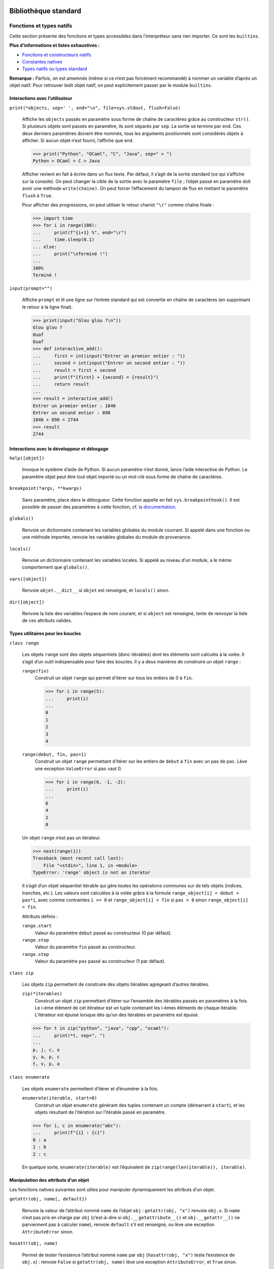 Bibliothèque standard
=====================

Fonctions et types natifs
~~~~~~~~~~~~~~~~~~~~~~~~~

Cette section présente des fonctions et types accessibles dans
l’interpréteur sans rien importer. Ce sont les ``builtins``.

**Plus d’informations et listes exhaustives :**

-  `Fonctions et constructeurs
   natifs <https://docs.python.org/fr/3/library/functions.html>`__

-  `Constantes
   natives <https://docs.python.org/fr/3/library/constants.html>`__

-  `Types natifs ou types
   standard <https://docs.python.org/fr/3/library/stdtypes.html>`__

**Remarque :** Parfois, on est amemnés (même si ce n’est pas forcément
recommandé) à nommer un variable d’après un objet natif. Pour retrouver
ledit objet natif, on peut explicitement passer par le module
``builtins``.

Interactions avec l’utilisateur
^^^^^^^^^^^^^^^^^^^^^^^^^^^^^^^

``print(*objects, sep=' ', end="\n", file=sys.stdout, flush=False)``
    

   Affiche les ``objects`` passés en paramètre sous forme de chaîne de
   caractères grâce au constructeur ``str()``. Si plusieurs objets sont
   passés en paramètre, ils sont séparés par ``sep``. La sortie se
   termine par ``end``. Ces deux derniers paramètres doivent être
   nommés, tous les arguments positionnels sont considérés objets à
   afficher. Si aucun objet n’est fourni, l’affiche que ``end``.

   .. code:: pycon

      >>> print("Python", "OCaml", "C", "Java", sep=" > ")
      Python > OCaml > C > Java

   Afficher revient en fait à écrire dans un flux texte. Par défaut, il
   s’agit de la sortie standard (ce qui s’affiche sur la console). On
   peut changer la cible de la sortie avec le paramètre ``file`` ;
   l’objet passé en paramètre doit avoir une méthode ``write(chaine)``.
   On peut forcer l’effacement du tampon de flux en mettant le paramètre
   ``flush`` à ``True``.

   Pour afficher des progressions, on peut utiliser le retour chariot
   ``"\r"`` comme chaîne finale :

   .. code:: pycon

      >>> import time
      >>> for i in range(100):
      ...     print(f"{i+1} %", end="\r")
      ...     time.sleep(0.1)
      ... else:
      ...     print("\nTerminé !")
      ...
      100%
      Terminé !

``input(prompt="")``
    

   Affiche ``prompt`` et lit une ligne sur l’entrée standard qui est
   convertie en chaîne de caractères (en supprimant le retour à la ligne
   final).

   .. code:: pycon

      >>> print(input("Glou glou ?\n"))
      Glou glou ?
      Ouaf
      Ouaf
      >>> def interactive_add():
      ...     first = int(input("Entrer un premier entier : "))
      ...     second = int(input("Entrer un second entier : "))
      ...     result = first + second
      ...     print(f"{first} + {second} = {result}")
      ...     return result
      ...
      >>> result = interactive_add()
      Entrer un premier entier : 1846
      Entrer un second entier : 898
      1846 + 898 = 2744
      >>> result
      2744

Interactions avec le développeur et débogage
^^^^^^^^^^^^^^^^^^^^^^^^^^^^^^^^^^^^^^^^^^^^

``help([objet])``
    

   Invoque le système d’aide de Python. Si aucun paramètre n’est donné,
   lance l’aide interactive de Python. Le paramètre objet peut être tout
   objet importé ou un mot-clé sous forme de chaîne de caractères.

``breakpoint(*args, **kwargs)``
    

   Sans paramètre, place dans le débogueur. Cette fonction appelle en
   fait ``sys.breakpointhook()``. Il est possible de passer des
   paramètres à cette fonction, cf. `la
   documentation <https://docs.python.org/fr/3/library/sys.html#sys.breakpointhook>`__.

``globals()``
    

   Renvoie un dictionnaire contenant les variables globales du module
   courrant. Si appelé dans une fonction ou une méthode importée,
   renvoie les variables globales du module de provenance.

``locals()``
    

   Renvoie un dictionnaire contenant les variables locales. Si appelé au
   niveau d’un module, a le même comportement que ``globals()``.

``vars([object])``
    

   Renvoie ``objet.__dict__`` si ``objet`` est renseigné, et
   ``locals()`` sinon.

``dir([object])``
    

   Renvoie la liste des variables l’espace de nom courant, et si
   ``object`` est renseigné, tente de renvoyer la liste de ces attributs
   valides.

Types utilitaires pour les boucles
^^^^^^^^^^^^^^^^^^^^^^^^^^^^^^^^^^

``class range``
    

   Les objets ``range`` sont des objets séquentiels (donc itérables)
   dont les éléments sont calculés à la volée. Il s’agit d’un outil
   indispensable pour faire des boucles. Il y a deux manières de
   construire un objet ``range`` :

   ``range(fin)``
      Construit un objet ``range`` qui permet d’itérer sur tous les
      entiers de 0 à ``fin``.

      .. code:: pycon

         >>> for i in range(5):
         ...     print(i)
         ...
         0
         1
         2
         3
         4

   ``range(debut, fin, pas=1)``
      Construit un objet ``range`` permettant d’itérer sur les entiers
      de ``debut`` à ``fin`` avec un pas de ``pas``. Lève une exception
      ``ValueError`` si ``pas`` vaut 0.

      .. code:: pycon

         >>> for i in range(6, -1, -2):
         ...     print(i)
         ...
         6
         4
         2
         0

   Un objet ``range`` n’est pas un itérateur.

   .. code:: pycon

      >>> next(range(1))
      Traceback (most recent call last):
          File "<stdin>", line 1, in <module>
      TypeError: 'range' object is not an iterator

   Il s’agit d’un objet séquentiel itérable qui gère toutes les
   opérations communes sur de tels objets (indices, tranches, etc.). Les
   valeurs sont calculées à la volée grâce à la formule
   ``range_object[i] = debut + pas*i``, avec comme contraintes
   ``i >= 0`` et ``range_object[i] < fin`` si ``pas > 0`` sinon
   ``range_object[i] > fin``.

   Attributs définis :

   ``range.start``
      Valeur du paramètre ``debut`` passé au constructeur (0 par
      défaut).

   ``range.stop``
      Valeur du paramètre ``fin`` passé au constructeur.

   ``range.step``
      Valeur du paramètre ``pas`` passé au constructeur (1 par défaut).

``class zip``
    

   Les objets ``zip`` permettent de construire des objets itérables
   agrégeant d’autres itérables.

   ``zip(*iterables)``
      Construit un objet ``zip`` permettant d’itérer sur l’ensemble des
      itérables passés en paramètres à la fois. Le i-ème élément de cet
      itérateur est un tuple contenant les i-èmes éléments de chaque
      itérable. L’itérateur est épuisé lorsque dès qu’un des itérables
      en paramètre est épuisé.

   .. code:: python3

      >>> for t in zip("python", "java", "cpp", "ocaml"):
      ...     print(*t, sep=", ")
      ...
      p, j, c, o
      y, a, p, c
      t, v, p, a

``class enumerate``
    

   Les objets ``enumerate`` permettent d’itérer et d’énumérer à la fois.

   ``enumerate(iterable, start=0)``
      Construit un objet ``enumerate`` générant des tuples contenant un
      compte (démarrant à ``start``), et les objets résultant de
      l’itération sur l’itérable passé en paramètre.

   .. code:: pycon

      >>> for i, c in enumerate("abc"):
      ...     print(f"{i} : {c}")
      0 : a
      1 : b
      2 : c

   En quelque sorte, ``enumerate(iterable)`` est l’équivalent de
   ``zip(range(len(iterable)), iterable)``.

Manipulation des attributs d’un objet
^^^^^^^^^^^^^^^^^^^^^^^^^^^^^^^^^^^^^

Les fonctions natives suivantes sont utiles pour manipuler dynamiquement
les attributs d’un objet.

``getattr(obj, name[, default])``
    

   Renvoie la valeur de l’attribut nommé ``name`` de l’objet ``obj`` :
   ``getattr(obj, "x")`` renvoie ``obj.x``. Si ``name`` n’est pas pris
   en charge par ``obj`` (c’est-à-dire si ``obj.__getattribute__()`` et
   ``obj.__getattr__()`` ne parviennent pas à calculer ``name``),
   renvoie ``default`` s’il est renseigné, ou lève une exception
   ``AttributeError`` sinon.

``hasattr(obj, name)``
    

   Permet de tester l’existence l’attribut nommé ``name`` par ``obj``
   (``hasattr(obj, "x")`` teste l’existence de ``obj.x``) : renvoie
   ``False`` si ``getattr(obj, name)`` lève une exception
   ``AttributeError``, et ``True`` sinon.

``setattr(obj, name, value)``
    

   Assigne ``value`` à l’attribut nommé ``name`` de ``obj`` :
   ``setattr(obj, "x", 1)`` est équivalent à ``obj.x = 1``.

Ces fonctions sont équivalentes aux syntaxes classiques d’accès aux
attributs et et de leur modificaion (i.e. ``obj.attr``,
``obj.attr = val``), elles ne permettent pas de d’éviter le mécanisme de
descripteur ou les méthodes spéciales ``__getattribute__()``,
``__getattr__()`` ou ``__setattr__()``.

.. code:: pycon

   >>> class Foo:
   ...     @property
   ...     def a(self):
   ...         print("prop access")
   ...         return 1
   ...
   >>> getattr(Foo(), "a")
   prop access
   1
   >>> setattr(Foo(), "a", 2)
   Traceback (most recent call last):
     File "<stdin>", line 1, in <module>
   AttributeError: can't set attribute

Exécuter, évaluer du code
^^^^^^^^^^^^^^^^^^^^^^^^^

``exec(instruction)``
    

   Exécute la chaîne de caractères ``instruction`` en argument.

``eval(expression)``
    

   Évalue la chaîne de caractères ``expression`` en argument et renvoie
   le résultat.

Héritage et typage
^^^^^^^^^^^^^^^^^^

``super(type_obj, obj)``
``isinstance(obj, classinfo)``
``issubclass(obj, classinfo)``

Le père et le créateur
^^^^^^^^^^^^^^^^^^^^^^

``class object``
    

   Classe parente de toutes les classes. Toutes les classes héritent
   implicitement d’\ ``object``.

   ``object()``
      Constructeur de la classe ``object``. Construit un objet vide
      auquel on ne peut assigner d’attribut et qui possède les méthodes
      communes à tous les objets, documentées ci-dessous.

   ``object.__new__(classe)``
      Crée un objet vide. ``object.__new__()`` n’accepte qu’un type
      comme argument, sauf quand ``__init__()`` est définie dans une
      classe, au quel cas ``object.__new__()`` accepte tous les
      arguments de ``__init__()``. Si on veut surcharger
      ``object.__new__()``, il faudra cependant penser à créer l’objet
      vide en appelant ``object.__new__()`` avec la classe comme unique
      paramètre.

   .. code:: pycon

      >>> class ClassWithoutInit:
      ...     pass
      ...
      >>> class ClassWithInit:
      ...     def __init__(self, param):
      ...         self.attr = param
      ...
      >>> class ClassWithNew:
      ...     def __new__(cls, param):
      ...         instance = super().__new__(cls)
      ...         instance.attr = param
      ...         return instance
      ...
      >>> object.__new__(ClassWithOutInit)
      <__main__.ClassWithoutInit object at 0x7f11b9448cc0>
      >>> object.__new__(ClassWithInit, 1)
      <__main__.ClassWithInit object at 0x7f11b933f400>
      >>> object.__new__(ClassWithNew, 1)
      Traceback (most recent call last):
        File "<stdin>", line 1, in <module>
      TypeError: object.__new__() takes exactly one argument (the type to instantiate)

   ``object.__repr__(self)``
      Renvoie une chaîne de caractère indiquant le type de l’objet ainsi
      que son adresse mémoire.

   ``object.__str__(self)``
      Renvoie ``object.__repr__(self)``.

   ``object.__dir__(self)``
      Appelée quand ``dir()`` est appelée sur un objet. Renvoie un
      itérable des attributs de l’objet.

   ``object.__eq__(self, other)``
      Appelée lors de l’opération ``objet == other``. Compare les
      valeurs de hachage et renvoie ``True`` si elles sont égales.

   ``object.__ne__(self, other)``
      Appelée lors de l’opération ``objet != other``. Renvoie l’opposé
      de\ ``object.__eq__(self, other)``.

   ``object.__ge__(self, other)``
      Appelée lors de l’opération ``objet >= other``. Renvoie
      ``NotImplemented``.

   ``object.__gt__(self, other)``
      Appelée lors de l’opération ``objet > other``. Renvoie
      ``NotImplemented``.

   ``object.__le__(self, other)``
      Appelée lors de l’opération ``objet <= other``. Renvoie
      ``NotImplemented``.

   ``object.__lt__(self, other)``
      Appelée lors de l’opération ``objet < other``. Renvoie
      ``NotImplemented``.

   ``object.__getattribute__(self, name)``
      Appelée lorsqu’on accède à l’attribut ``name`` avec la syntaxe
      ``self.name``. Cette méthode va chercher ``name`` dans le
      dictionnaire de l’instance ``self.__dict__``. S’il est
      introuvable, elle va chercher successivement dans le dictionnaire
      du type de l’instance, puis dans toutes les classes parentes. Dans
      le cas où l’attribut est trouvé dans le dictionnaire d’une classe,
      s’il possède une méthode ``__get__()`` (c’est-à-dire s’il s’agit
      d’un descripteur ou par extension d’une propriété), alors celle-ci
      sera appelée.

   ``object.__setattr__(self, name, value)``
      Appelée lorsque l’on écrit ``self.name = value``. Le mécanisme de
      recherche d’attribut est le même que pour
      ``object.__getattribute__()``. Dans le cas d’un descripteur, c’est
      ``__set__()`` qui est appelée.

   ``object.__sizeof__(self)``
      Renvoie la taille occupée en mémoire de ``self`` en octets.

``class type``
    

   Unique métaclasse (créateur de type) native.

   ``type(objet)``
      Passer un objet à ``type`` renvoie la classe qui l’a instancié.

   ``type(name, bases, attrs)``
      Pour créer un type, on appelle le constructeur avec les paramètres
      suivant :

      #. ``name`` : le nom du type à créer;

      #. ``bases``: les classes parentes du type à créer (``object`` est
         implicite) dans un itérable;

      #. ``attrs``: un dictionnaire contenant des attributs à affecter
         au type.

.. _abc:

``abc``, ``collections.abc`` — Classes mères abstraites
~~~~~~~~~~~~~~~~~~~~~~~~~~~~~~~~~~~~~~~~~~~~~~~~~~~~~~~

``re`` — Expressions régulières
~~~~~~~~~~~~~~~~~~~~~~~~~~~~~~~

Le module ``re`` permet d’utiliser les expressions régulières en Python.
**Plus d’informations :** `Documentation Python
3 <https://docs.python.org/fr/3/library/re.html>`__

Écrire une expression régulière
^^^^^^^^^^^^^^^^^^^^^^^^^^^^^^^

Les expressions régulières sont un excellent moyen de retrouver des
motifs complexes dans une chaîne de caractères. On écrit les motifs à
rechercher grâce à plusieurs caractères spéciaux:

Spécification du caractère
    

   -  ``.`` désigne n’importe quel caractère.

   -  ``[]`` permet de dire quels caractères on veut trouver (``[a-e]``
      : ``a``, ``b``, ``c``, ``d`` ou ``e``; ``[a-eA-E]`` idem avec les
      majuscule comprises; ``[+-*]``: soit ``*`` soit ``+`` soit ``-``).

   -  ``\W`` désigne tout caractère non alpha-numérique.

   -  ``\d`` équivaut à ``[0-9]``.

   -  ``\D`` désigne tout caractère non numérique.

   -  ``\w`` équivaut à ``[a-zA-Z0-9_]``.

   -  ``\s`` désigne un espace.

Place du motif dans la chaîne
    

   -  ``^`` (se place au début) signifie que le début de la chaine doit
      correspondre au motif.

   -  ``\$`` (se place à la fin) signifie que la fin de la chaine doit
      correspondre au motif.

Nombre d’apparition(s) consécutive(s)
    

   -  ``{n}`` indique que le caractère précédent doit apparaître ``n``
      fois.

   -  ``{n,m}`` indique que le caractère précédent doit apparaître entre
      ``n`` et ``m`` fois.

   -  ``*`` indique que le caractère précédent n’apparaît pas ou
      apparaît sans maximum d’occurrences (``ab*`` correspond à ``a``,
      ``ab``, ou bien ``abbbbbb``, etc.).

   -  ``+`` indique que le caractère précédent apparaît au moins une
      fois (``ab+`` correspond à ``ab``, ``abb``, ou bien ``abbbbbb``,
      etc.).

   -  ``?`` indique que le caractère précédent apparaît au plus une fois
      (équivalent à ``{0,1}``).

Les quatre derniers qualificateurs sont dits gourmands : ils valident
autant de caractères que possible. Par exemple pour ``"aaaaa"``,
``a{3,5}`` validera la chaîne en entier. Pour une version non gourmande,
on suit le qualificateur d’un ``?`` : ``*?``, ``+?``, ``??`` et
``{n,m}?``. Un qualificateur non gourmand valide le moins de caractères
possibles.

Pour contrôler le nombre d’apparitions d’un groupe de caractères, on met
ceux-ci entre parenthèses (``(abc)+``: ``abc``, ``abcabc``, etc.). Cela
crée un groupe de caractères, on peut le nommer en suivant la
parenthèses ouvrante de ``?P<nom>``. Cela est utile par exemple quand on
veut remplacer des caractères. On peut séparer des expression régulières
par un ``|`` afin d’indiquer que plusieurs possibilités sont possibles.

Méthodes
^^^^^^^^

On compile une expression régulière en utilisant la fonction ``compile``
. Cette fonction retourne un objet expression régulière (un objet
Pattern) sur lequel on peut évaluer diverses méthodes. Si l’on cherche
une phrase, la syntaxe sera:

.. code:: python3

   import re

   regex = re.compile(r"[A-Z]\w*\s?(\w+\s?)*.")

**Remarque :** On utilise le préfixe ``r`` devant la chaîne de caractère
pour éviter d’avoir à écrire ``\\`` au lieu d’un unique ``\``.

On peut rechercher toutes les occurrences du motif grâce à la méthode
``re.finditer(motif, chaine)`` . Cela retourne un objet iterable. On
accède aux objets en appelant ``next(iterable)``, qui retourne un objet
expression rationnelle. Celui-ci contient plusieurs chaînes de
caractères (une pour chaque groupe du motif), on y accède en appelant
les différents groupes : ``objet.group(numéro ou nom)``.

**Exemple :** On veut extraire les phrases d’une chaîne de caractères.

.. code:: pycon

   >>> chaine = r"Je suis une phrase. Moi aussi"
   >>> regex = re.compile(r"[A-Z]\w*\s?(?:\w+\s?)*.")
   >>> resultats = regex.finditer(chaine)
   >>> for phrase in resultats:
   ...     print(phrase.group(0))
   ...
   Je suis une phrase.
   Moi aussi.

On peut remplacer les motifs par d’autres motifs en utilisant la méthode
``re.sub``. Elle prend en paramètres:

#. le motif (chaîne de caractères ou objet expression rationnelle.)

#. le remplacement (peut être une fonction)

#. la chaine à traiter

#. ``count=``\ le nombre d’occurrences à remplacer

et renvoie la chaine de caractères modifiée. Lorsque l’on veut appeler
un groupe de caractères nommé avec ``(?P<nom>)``, on y fait référence
dans la chaine de remplacement par ``\g<nom>``.

.. _datetime:

``datetime`` — Objets dates
~~~~~~~~~~~~~~~~~~~~~~~~~~~

Le module ``datetime`` permet de créer des objets représentant des dates
et de faire des opérations. La classe ``datetime.date`` représente une
date par son année, son mois et son jour:
``jour = datetime.date(2017, 1, 1)`` correspond à la date 1 janvier
2017. La classe ``datetime.timedelta`` permet de faire des opérations
sur les dates. Ses objets sont représentés par un nombre de jours (on
peut construire un ``timedelta`` avec des semaines/mois/années, le
constructeur convertit en jours). Le module ``datetime`` peut ausi être
utilisé pour utiliser des durées plus réduites, i.e. secondes, minutes,
heures, etc.

**Exemple :**

.. code:: pycon

   >>> import datetime
   >>> j1 = datetime.date(2017, 1, 1)
   >>> j2 = j1 + datetime.timedelta(30)
   >>> j2
   datetime.date(2017, 1, 31)

**Documentation :** `Documentation Python
3 <https://docs.python.org/fr/3/library/datetime.html>`__

``functools`` — Outils pour la programmation fonctionnelle
~~~~~~~~~~~~~~~~~~~~~~~~~~~~~~~~~~~~~~~~~~~~~~~~~~~~~~~~~~

Ce module fournit des outils pour la manipulation de fonctions

Préservation des attributs d’une fonction décorée
^^^^^^^^^^^^^^^^^^^^^^^^^^^^^^^^^^^^^^^^^^^^^^^^^

Décorer une fonction change ses attributs (en effet, on retourne un
wrapper en général): en particulier son nom et sa docstring:

.. code:: pycon

   >>> def f():
   ...     return "Hello!"
   ...
   >>> f()
   "Hello!"
   >>> f
   <function f at 0x0000023CECFFC1E0>
   >>> def deco(f):
   ...     def wrapper():
   ...         print(f())
   ...         print("Done.")
   ...     return wrapper
   ...
   >>> @deco
   ... def f():
   ...     return "Hello!"
   ...
   >>> f()
   Hello!
   Done.
   >>> f
   <function deco.<locals>.wrapper at 0x0000023CEDB2EF28>

Le décorateur ``@wraps`` du module ``functools`` permet d’y remédier.

.. code:: pycon

   >>> from functools import wraps
   >>> def deco(f):
   ...     @wraps(f)
   ...     def wrapper(*args, **kwargs):
   ...         print(f())
   ...         print("Done.")
   ...     return wrapper
   ...
   >>> @deco
   ... def f():
   ...     return "Hello!"
   ...
   >>> f()
   Hello!
   Done.
   >>> f
   <function f at 0x00000223E312DEA0>

``turtle`` — Dessins basiques
~~~~~~~~~~~~~~~~~~~~~~~~~~~~~

Contient des classes pour dessiner des formes simples en faisant avancer
des tortues. Elles peuvent avancer, reculer, tourner d’un certain angle.
La classe ``Turtle`` permet de créer des objets tortues qui peuvent :

#. Avancer: ``Turtle.forward(<nb de pixels>)``

#. Reculer: ``Turtle.backward(<nb de pixels>)``

#. Tourner à droite ou à gauche (ex: ``Turtle.right(<degrés>)``)

#. Changer de couleur (``Turtle.color(<couleur>)``) ou de forme
   (``Turtle.shape(<forme>)``).

**Exemple :**

.. code:: python3

   import turtle

   Terrain = turtle.Screen()
   Terrain.bgcolor("black")

   Tortue = turtle.Turtle()
   Tortue.speed(3)
   Tortue.shape("turtle")
   Tortue.color("white")

   for i in range(50):
       for e in range(4):
           Tortue.forward(100)
           Tortue.right(90)
       Tortue.right(360/50)

   Terrain.exitonclick()

.. figure:: turtle.PNG
   :alt: Résultat

   Résultat

**Plus d’informations :** `Documentation Python
3 <https://docs.python.org/fr/3.6/library/turtle.html#methods-specific-to-screen-not-inherited-from-turtlescreen>`__,
`Wikilivres <https://fr.wikibooks.org/wiki/Programmation_Python/Turtle>`__

``ctypes`` — Appeler des fonctions en C
~~~~~~~~~~~~~~~~~~~~~~~~~~~~~~~~~~~~~~~

Ce module sert à appeler des fonctions écrites en langage C dans des
librairies DLL par exemple.

Boites de dialogue
^^^^^^^^^^^^^^^^^^

Le module ctypes peut servir à faire apparaître des boites de dialogue.
On peut modifier le comportement du script Python en fonction du bouton
appuyé car la fonction faisant apparaître ces boites renvoie un entier
qui dépend du bouton appuyé. Diverses options sont disponibles :

.. code:: python3

   # Boutons disponibles :
   # 0 : OK
   # 1 : OK | Annuler
   # 2 : Abandonner | Recommencer | Ignorer
   # 3 : Oui | Non | Annuler
   # 4 : Oui | Non
   # 5 : Recommencer | Annuler
   # 6 : Annuler | Recommencer | Continuer

   # Icone
   # 16 Icone erreur
   # 32 Icone question
   # 48 Icone attention
   # 64 Icone information

**Exemple :**

.. code:: python3

   ctypes.windll.user32.MessageBoxW(0, "That's an error", "Warning!", 16)

.. figure:: errorwindow.png
   :alt: Résultat

   Résultat

``keyboard`` — Manipulation du clavier
~~~~~~~~~~~~~~~~~~~~~~~~~~~~~~~~~~~~~~

``os`` — Diverses interfaces avec le système d’exploitation
~~~~~~~~~~~~~~~~~~~~~~~~~~~~~~~~~~~~~~~~~~~~~~~~~~~~~~~~~~~

``sys`` — Fonctions et paramètres spécifiques au système
~~~~~~~~~~~~~~~~~~~~~~~~~~~~~~~~~~~~~~~~~~~~~~~~~~~~~~~~

``threading`` — Parallélisme avec les threads
~~~~~~~~~~~~~~~~~~~~~~~~~~~~~~~~~~~~~~~~~~~~~

``asyncio`` — Programmation asynchrone
~~~~~~~~~~~~~~~~~~~~~~~~~~~~~~~~~~~~~~

**Nota Bene :** Pour l’instant, cette section sort un peu de nulle part,
mais tout s’éclaircira quand la syntaxe des ``async`` et ``await`` sera
expliquée.

Cette bibliothèque permet de facilement effectuer de la programmation
asynchrone (à ne pas confondre avec la programmation en parallèle).
L’intérêt est de rendre les tâches non-bloquantes, typiquement les
requêtes à des serveurs qui peuvent mettre du temps à obtenir une
réponse. Cette librairie n’est pas adaptée pour les calculs longs, car
elle ne permet pas de calculer plus rapidement !

**Exemple** Voici un code synchrone que l’on peut rendre asynchrone.

.. code:: python3

   import time


   def sync_get_response(id, temps_de_reponse):
       time.sleep(temps_de_reponse/1000)  # simulation temps de reponse
       print("Réponse {} reçue !".format(id))


   def sync_main():
       sync_get_response(1, 50)
       sync_get_response(2, 50)
       sync_get_response(3, 4000)
       sync_get_response(4, 50)
       sync_get_response(5, 50)
       sync_get_response(6, 6000)
       sync_get_response(7, 50)
       sync_get_response(8, 50)
       sync_get_response(9, 50)

   beginning = time.time()
   sync_main()
   print('Durée', time.time()-beginning)

.. code:: pycon

   Réponse 1 reçue !
   Réponse 2 reçue !
   Réponse 3 reçue !
   Réponse 4 reçue !
   Réponse 5 reçue !
   Réponse 6 reçue !
   Réponse 7 reçue !
   Réponse 8 reçue !
   Réponse 9 reçue !
   Durée 10.367376565933228

On remarque que les requêtes longues ralentissent l’exécution du
programme. De plus, les requêtes sont effectuées dans l’ordre.

.. code:: python3

   import asyncio
   import time


   async def get_response(id, temps_de_reponse)
       await asyncio.sleep(temps_de_reponse/1000)
       print("Réponse {} reçue !".format(id))


   async def main():
       req1 = loop.create_task(get_response(1, 50))
       req2 = loop.create_task(get_response(2, 50))
       req3 = loop.create_task(get_response(3, 1000)) # simulons une requete longue
       req4 = loop.create_task(get_response(4, 50))
       req5 = loop.create_task(get_response(5, 50))
       req6 = loop.create_task(get_response(6, 1000)) # une autre
       req7 = loop.create_task(get_response(7, 50))
       req8 = loop.create_task(get_response(8, 50))
       req9 = loop.create_task(get_response(9, 50))
       await asyncio.wait([req1, req2, req3, req4, req5, req6, req7, req8, req9])

   if __name__ == '__main__':
       beginning = time.time()
       try:
           loop = asyncio.get_event_loop()
           loop.run_until_complete(main())
       except:
           pass
       finally:
           loop.close()
           print('Durée', time.time()-beginning)

.. code:: pycon

   Réponse 1 reçue !
   Réponse 7 reçue !
   Réponse 9 reçue !
   Réponse 8 reçue !
   Réponse 2 reçue !
   Réponse 5 reçue !
   Réponse 4 reçue !
   Réponse 3 reçue !
   Réponse 6 reçue !
   Durée 5.994143724441528
   # asyncio.sleep() resquillerait-il ? On lui a pourtant demandé de dormir 6 secondes !

Dans le 2e exemple, le programme n’attend pas de recevoir la réponse
pour envoyer les autres requêtes.

Modules à télécharger
=====================

.. _virtualenv:

``virtualenv`` — Environnements virtuels
~~~~~~~~~~~~~~~~~~~~~~~~~~~~~~~~~~~~~~~~

Les environnement virtuels sont un bon moyen pour:

#. Installer des modules sans avoir besoin des droits administrateurs

#. Avoir plusieurs environnements de travail avec des modules Python de
   versions différentes. Exemple, j’ai un projet Django 2 et je veux
   créer un site avec Django-CMS, qui requiert Django 1! Je suis obligé
   de recourir aux environnements virtuels.

Pour une utilisation basique, on commence par installer ``virtualenv``
avec ``pip``.

.. code:: bash

   $ pip install virtualenv # ou pip3 selon votre version de Python

Puis on se place dans le dossier où l’on veut placer les environnements
virtuels, par exemple sous Linux dans ``/home/votre_nom/python_env/``,
et on crée notre environnement!

.. code:: bash

   $ virtualenv env

Python y place alors les exécutables fondamentaux et quelques modules
basiques. Ensuite, pour travailler dans l’environnement créé, il faut
lancer la commande:

.. code:: bash

   $ source /home/votre_nom/python_env/env/bin/activate

L’environnement apparaît maintenant entre parenthèses dans la console.
Pour désactiver cet environnement, on lance simplement la commande:

.. code:: bash

   (env) $ deactivate

Il existe le module ``virtualenvwrapper`` qui permet de naviguer
facilement entre les environnements. Après avoir installé ce paquet, il
faut ajouter dans le path une variable ``WORKON_HOME`` qui correspond au
répertoire où seront stockés les environnement virtuels. Ensuite on
pourra utiliser les commandes

.. code:: bash

   $ mkvirtualenv env # creation d'un environnement virtuel
   $ workon # visualisation des environnements existants
   env
   (env) $ workon env # selection d'un environnement
   (env) $ deactivate # quitter cet environnement

**Plus d’informations :** `Documentation de
virtualenv <https://virtualenv.pypa.io/en/stable/>`__, `informations
supplémentaires <http://sametmax.com/les-environnement-virtuels-python-virtualenv-et-virtualenvwrapper/>`__

Flask — Microframework Web
~~~~~~~~~~~~~~~~~~~~~~~~~~

Ce framework minimaliste permet de faire des sites Web sans pour autant
imposer une façon de développer.

Plugins utiles:

SQLAlchemy
   un ORM pour gérer plus facilement la bdd

Marsmallow
   un serializer pour Python

``django`` — Framework Web Full Stack
~~~~~~~~~~~~~~~~~~~~~~~~~~~~~~~~~~~~~

Ce module permet de créer des sites web en Python. *Il est question ici
de la version 2*. **Plus d’informations :** `Documentation officielle de
Django 2.2 <https://docs.djangoproject.com/fr/2.2/>`__ `Tutoriel de la
documentation <https://docs.djangoproject.com/fr/2.2/intro/>`__

Django fonctionne selon l’architecture Model-View-Template (MVT) que
l’on peut traduire par Modèle-Vue-Gabarit. Celle-ci s’appuie sur
l’architecture Model-View-Controler (MVC):

-  Les modèles structurent de la base de données, là où sont stockées
   toutes les informations. Ici, ce sont des classes Python dont les
   attributs correspondent à des champs dans la base de données. On
   n’écrit jamais de SQL avec Django!

-  Les vues représentent les pages web: elles présentent les
   informations aux utilisateurs et récupèrent leurs actions. Ici, ce
   sont des fonctions Python qui prennent en argument la requête (HTTP
   par exemple) et des informations sur l’URL et qui renvoie, en
   utilisant les gabarits, la bonne page à l’utilisateur (la bonne
   réponse HTTP).

-  Les gabarits permettent de structurer facilement les vues. Ce sont
   des fichiers HTML avec un peu de syntaxe de gabarit Django.

-  Le contrôleur fait l’interface entre les vues et les modèles: il
   récupère et renvoie les informations nécessaires. Cette partie est
   gérée de manière autonome par Django.


WSGI
~~~~

Ce module permet de faire tourner Python sur un serveur comme Apache. On
voit ici comment déployer une application Flask ou Django avec Apache
2.4 sur un système d’exploitation Debian 9 (Stretch). On considère
qu’Apache est connu. Premièrement, installer le module d’Apache pour
Python 3:

.. code:: bash

   $ sudo apt install libapache2-mod-wsgi-py3

Déploiement de Flask
^^^^^^^^^^^^^^^^^^^^

Hôte virtuel
''''''''''''

Notre application respecte l’arborescence:

.. code:: bash

   app/
   |---flaskapp.wsgi
   |---FlaskApp/
       |---__init__.py
       ...

On crée un hôte virtuel pour notre application Flask.

.. code:: bash

   $ cd /etc/apache2/sites-availables

.. code:: text

   <VirtualHost *:80>
       ServerName domain.com
       ServerAdmin youremail@email.com
       WSGIScriptAlias / /var/www/chemin/votre/app/flaskapp.wsgi

       <Directory /var/www/chemin/votre/app/FlaskApp>
           Require all granted # signifie que toute requête est acceptée
       </Directory>

       ErrorLog ${APACHE_LOG_DIR}/FlaskApp-error.log
       LogLevel warn
       CustomLog ${APACHE_LOG_DIR}/FlaskApp-access.log combined
   </VirtualHost>

On peut prendre n’importe quel nom pour les logs.

Voici le contenu de notre fichier WSGI :

.. code:: python3

   #!/usr/bin/python
   # on dit à Debian d'utiliser python3

   import sys
   import logging

   logging.basicConfig(stream=sys.stderr)
   sys.path.insert(0,"/var/www/chemin/votre/app/")

   # en assumant que l'on a app=Flask(__name__)
   from FlaskApp import app as application

Voilà! Normalemnt ça marche :) À tester avec un Hello World.

``win10toast`` — Notifications Windows 10
~~~~~~~~~~~~~~~~~~~~~~~~~~~~~~~~~~~~~~~~~

``pytaglib`` — Tags de fichiers audio
~~~~~~~~~~~~~~~~~~~~~~~~~~~~~~~~~~~~~

Ce module premet l’accès et l’écriture aux métadonnées (tags) de
fichiers audio. Ce module utilise ``taglib``.

Installation
^^^^^^^^^^^^

Il faut au préalable posséder le paquet de développement de Python,
``python3-devel`` sur Fedora et le paquet de développement de taglib,
``taglib-devel`` sur Fedora. (Pour Debian, il suffit de remplacer
``devel`` par ``dev``.)

Utilisation
^^^^^^^^^^^

.. code:: pycon

   >>> import taglib
   >>> song = taglib.File("chemin/vers/le/fichier.mp3")
   >>> song.tags
   {'ARTIST': ['Foo'], 'TITLE': ['Bar']}
   >>> song.length # durée en secondes
   60
   >>> song.tags["ARTIST"] = ["Baz"] # toujours sous forme de liste
   >>> del song.tags["TITLE"]
   >>> song.save()
   >>> song.tags
   {'ARTIST': ['Baz']}

Principaux tags:

-  ``TITLE``: Titre du morceau

-  ``ARTIST``: Artsite du morceau

-  ``ALBUM``: Album

-  ``COMPOSER``: Compositeur (utilse pour la musique classique)

-  ``TRACKNUMBER``: Numéro de piste

-  ``DATE``: Année de sortie

``autopy`` — Tâches automatiques
~~~~~~~~~~~~~~~~~~~~~~~~~~~~~~~~

